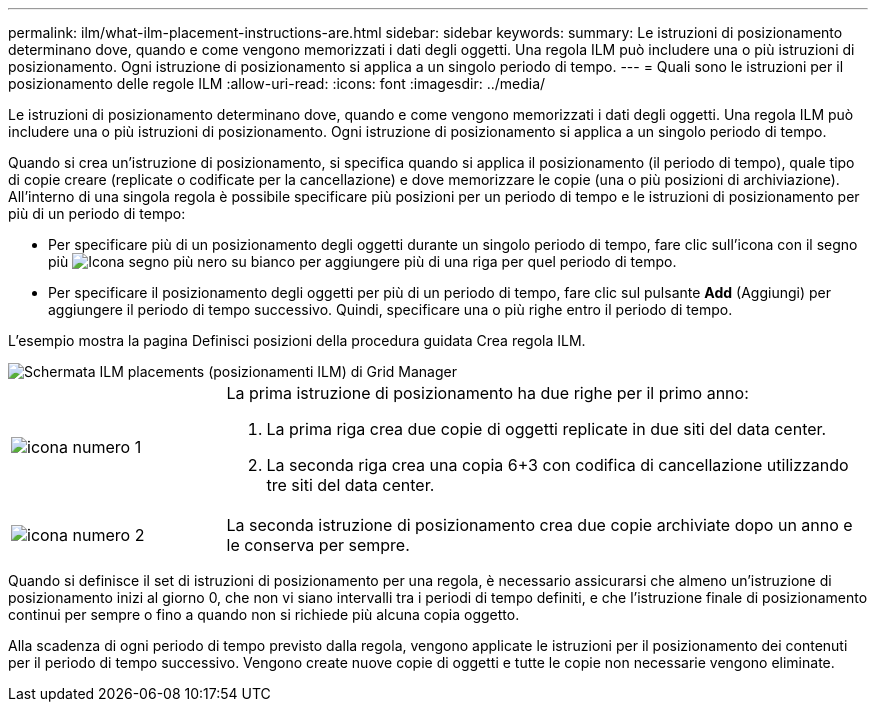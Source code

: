 ---
permalink: ilm/what-ilm-placement-instructions-are.html 
sidebar: sidebar 
keywords:  
summary: Le istruzioni di posizionamento determinano dove, quando e come vengono memorizzati i dati degli oggetti. Una regola ILM può includere una o più istruzioni di posizionamento. Ogni istruzione di posizionamento si applica a un singolo periodo di tempo. 
---
= Quali sono le istruzioni per il posizionamento delle regole ILM
:allow-uri-read: 
:icons: font
:imagesdir: ../media/


[role="lead"]
Le istruzioni di posizionamento determinano dove, quando e come vengono memorizzati i dati degli oggetti. Una regola ILM può includere una o più istruzioni di posizionamento. Ogni istruzione di posizionamento si applica a un singolo periodo di tempo.

Quando si crea un'istruzione di posizionamento, si specifica quando si applica il posizionamento (il periodo di tempo), quale tipo di copie creare (replicate o codificate per la cancellazione) e dove memorizzare le copie (una o più posizioni di archiviazione). All'interno di una singola regola è possibile specificare più posizioni per un periodo di tempo e le istruzioni di posizionamento per più di un periodo di tempo:

* Per specificare più di un posizionamento degli oggetti durante un singolo periodo di tempo, fare clic sull'icona con il segno più image:../media/icon_plus_sign_black_on_white.gif["Icona segno più nero su bianco"] per aggiungere più di una riga per quel periodo di tempo.
* Per specificare il posizionamento degli oggetti per più di un periodo di tempo, fare clic sul pulsante *Add* (Aggiungi) per aggiungere il periodo di tempo successivo. Quindi, specificare una o più righe entro il periodo di tempo.


L'esempio mostra la pagina Definisci posizioni della procedura guidata Crea regola ILM.

image::../media/ilm_rule_multiple_placements_in_single_time_period.png[Schermata ILM placements (posizionamenti ILM) di Grid Manager]

[cols="1a,3a"]
|===


 a| 
image:../media/icon_number_1.png["icona numero 1"]
 a| 
La prima istruzione di posizionamento ha due righe per il primo anno:

. La prima riga crea due copie di oggetti replicate in due siti del data center.
. La seconda riga crea una copia 6+3 con codifica di cancellazione utilizzando tre siti del data center.




 a| 
image:../media/icon_number_2.png["icona numero 2"]
 a| 
La seconda istruzione di posizionamento crea due copie archiviate dopo un anno e le conserva per sempre.

|===
Quando si definisce il set di istruzioni di posizionamento per una regola, è necessario assicurarsi che almeno un'istruzione di posizionamento inizi al giorno 0, che non vi siano intervalli tra i periodi di tempo definiti, e che l'istruzione finale di posizionamento continui per sempre o fino a quando non si richiede più alcuna copia oggetto.

Alla scadenza di ogni periodo di tempo previsto dalla regola, vengono applicate le istruzioni per il posizionamento dei contenuti per il periodo di tempo successivo. Vengono create nuove copie di oggetti e tutte le copie non necessarie vengono eliminate.
